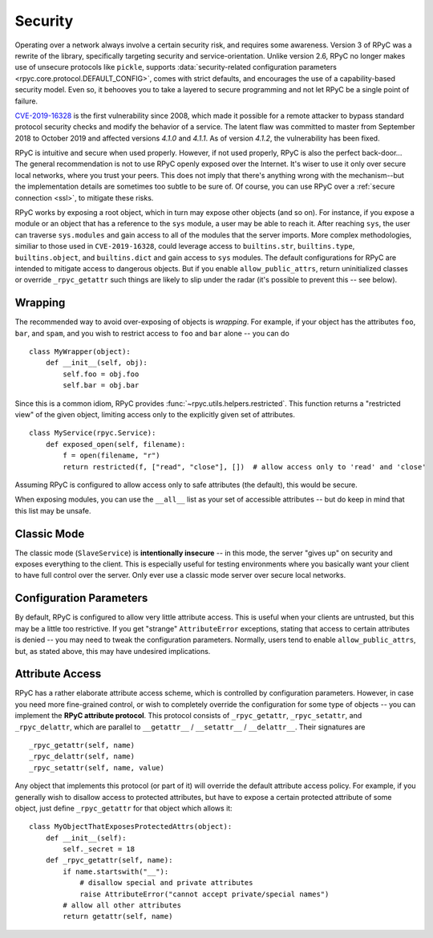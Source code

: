 .. _security:

Security
========
Operating over a network always involve a certain security risk, and requires some awareness.
Version 3 of RPyC was a rewrite of the library, specifically targeting security and
service-orientation. Unlike version 2.6, RPyC no longer makes use of unsecure protocols like ``pickle``,
supports :data:`security-related configuration parameters <rpyc.core.protocol.DEFAULT_CONFIG>`,
comes with strict defaults, and encourages the use of a capability-based security model. Even so, it behooves you to
take a layered to secure programming and not let RPyC be a single point of failure.

`CVE-2019-16328`_ is the first vulnerability since 2008, which made it possible for a remote attacker to
bypass standard protocol security checks and modify the behavior of a service. The latent flaw was committed
to master from September 2018 to October 2019 and affected versions `4.1.0` and `4.1.1`. As of version
`4.1.2`, the vulnerability has been fixed.

RPyC is intuitive and secure when used properly. However, if not used properly, RPyC is also the perfect back-door...
The general recommendation is not to use RPyC openly exposed over the Internet. It's wiser to use it only over secure local
networks, where you trust your peers. This does not imply that there's anything wrong with the
mechanism--but the implementation details are sometimes too subtle to be sure of.
Of course, you can use RPyC over a :ref:`secure connection <ssl>`, to mitigate these risks.

RPyC works by exposing a root object, which in turn may expose other objects (and so on). For
instance, if you expose a module or an object that has a reference to the ``sys`` module,
a user may be able to reach it. After reaching ``sys``, the user can traverse ``sys.modules`` and
gain access to all of the modules that the server imports. More complex methodologies, similiar to those used in ``CVE-2019-16328``,
could leverage access to ``builtins.str``, ``builtins.type``, ``builtins.object``, and ``builtins.dict`` and gain access to
``sys`` modules. The default configurations for RPyC are intended to mitigate access to dangerous objects. But if you enable
``allow_public_attrs``, return uninitialized classes or override ``_rpyc_getattr`` such things are likely to slip under the radar
(it's possible to prevent this -- see below).

.. _CVE-2019-16328: https://cve.mitre.org/cgi-bin/cvename.cgi?name=CVE-2019-16328


Wrapping
--------
The recommended way to avoid over-exposing of objects is *wrapping*. For example, if your object
has the attributes ``foo``, ``bar``, and ``spam``, and you wish to restrict access to ``foo`` and
``bar`` alone -- you can do ::

    class MyWrapper(object):
        def __init__(self, obj):
            self.foo = obj.foo
            self.bar = obj.bar

Since this is a common idiom, RPyC provides :func:`~rpyc.utils.helpers.restricted`.
This function returns a "restricted view" of the given object, limiting access only to the
explicitly given set of attributes. ::

    class MyService(rpyc.Service):
        def exposed_open(self, filename):
            f = open(filename, "r")
            return restricted(f, ["read", "close"], [])  # allow access only to 'read' and 'close'

Assuming RPyC is configured to allow access only to safe attributes (the default), this would
be secure.

When exposing modules, you can use the ``__all__`` list as your set of accessible attributes --
but do keep in mind that this list may be unsafe.

Classic Mode
------------
The classic mode (``SlaveService``) is **intentionally insecure** -- in this mode, the server
"gives up" on security and exposes everything to the client. This is especially useful for testing
environments where you basically want your client to have full control over the server. Only ever use
a classic mode server over secure local networks.

.. _config-params-security:

Configuration Parameters
------------------------
By default, RPyC is configured to allow very little attribute access. This is useful when your
clients are untrusted, but this may be a little too restrictive. If you get "strange"
``AttributeError`` exceptions, stating that access to certain attributes is denied -- you may
need to tweak the configuration parameters. Normally, users tend to enable ``allow_public_attrs``,
but, as stated above, this may have undesired implications.

Attribute Access
----------------
RPyC has a rather elaborate attribute access scheme, which is controlled by configuration
parameters. However, in case you need more fine-grained control, or wish to completely override
the configuration for some type of objects -- you can implement the **RPyC attribute protocol**.
This protocol consists of ``_rpyc_getattr``, ``_rpyc_setattr``, and ``_rpyc_delattr``, which
are parallel to ``__getattr__`` / ``__setattr__`` / ``__delattr__``. Their signatures are ::

    _rpyc_getattr(self, name)
    _rpyc_delattr(self, name)
    _rpyc_setattr(self, name, value)

Any object that implements this protocol (or part of it) will override the default attribute
access policy. For example, if you generally wish to disallow access to protected attributes,
but have to expose a certain protected attribute of some object, just define ``_rpyc_getattr``
for that object which allows it::

    class MyObjectThatExposesProtectedAttrs(object):
        def __init__(self):
            self._secret = 18
        def _rpyc_getattr(self, name):
            if name.startswith("__"):
                # disallow special and private attributes
                raise AttributeError("cannot accept private/special names")
            # allow all other attributes
            return getattr(self, name)








